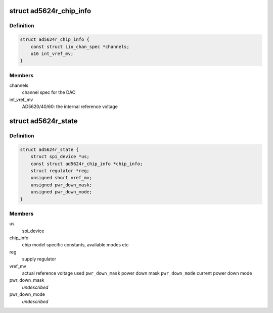 .. -*- coding: utf-8; mode: rst -*-
.. src-file: drivers/iio/dac/ad5624r.h

.. _`ad5624r_chip_info`:

struct ad5624r_chip_info
========================

.. c:type:: struct ad5624r_chip_info

    chip specific information

.. _`ad5624r_chip_info.definition`:

Definition
----------

.. code-block:: c

    struct ad5624r_chip_info {
        const struct iio_chan_spec *channels;
        u16 int_vref_mv;
    }

.. _`ad5624r_chip_info.members`:

Members
-------

channels
    channel spec for the DAC

int_vref_mv
    AD5620/40/60: the internal reference voltage

.. _`ad5624r_state`:

struct ad5624r_state
====================

.. c:type:: struct ad5624r_state

    driver instance specific data

.. _`ad5624r_state.definition`:

Definition
----------

.. code-block:: c

    struct ad5624r_state {
        struct spi_device *us;
        const struct ad5624r_chip_info *chip_info;
        struct regulator *reg;
        unsigned short vref_mv;
        unsigned pwr_down_mask;
        unsigned pwr_down_mode;
    }

.. _`ad5624r_state.members`:

Members
-------

us
    spi_device

chip_info
    chip model specific constants, available modes etc

reg
    supply regulator

vref_mv
    actual reference voltage used
    \ ``pwr_down_mask``\        power down mask
    \ ``pwr_down_mode``\        current power down mode

pwr_down_mask
    *undescribed*

pwr_down_mode
    *undescribed*

.. This file was automatic generated / don't edit.

